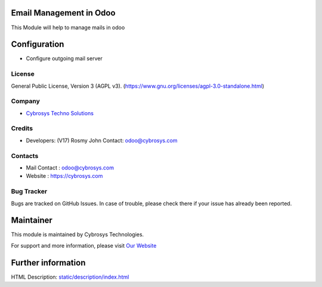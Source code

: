 .. image:: https://img.shields.io/badge/license-AGPL--3-blue.svg
    :target: https://www.gnu.org/licenses/agpl-3.0-standalone.html
    :alt: License: AGPL-3

Email Management in Odoo
========================
This Module will help to manage mails in odoo

Configuration
=============
* Configure outgoing mail server

License
-------
General Public License, Version 3 (AGPL v3).
(https://www.gnu.org/licenses/agpl-3.0-standalone.html)

Company
-------
* `Cybrosys Techno Solutions <https://cybrosys.com/>`__

Credits
-------
* Developers: (V17)	Rosmy John Contact: odoo@cybrosys.com

Contacts
--------
* Mail Contact : odoo@cybrosys.com
* Website : https://cybrosys.com

Bug Tracker
-----------
Bugs are tracked on GitHub Issues. In case of trouble, please check there if your issue has already been reported.

Maintainer
==========
.. image:: https://cybrosys.com/images/logo.png
   :target: https://cybrosys.com

This module is maintained by Cybrosys Technologies.

For support and more information, please visit `Our Website <https://cybrosys.com/>`__

Further information
===================
HTML Description: `<static/description/index.html>`__
